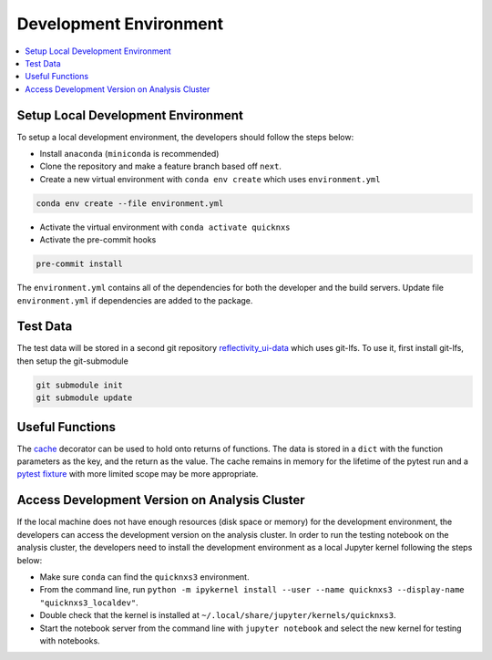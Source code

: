 =======================
Development Environment
=======================

.. contents::
    :local:


Setup Local Development Environment
-----------------------------------

To setup a local development environment, the developers should follow the steps below:

* Install ``anaconda`` (``miniconda`` is recommended)
* Clone the repository and make a feature branch based off ``next``.
* Create a new virtual environment with ``conda env create`` which uses ``environment.yml``

.. code-block:: sh

   conda env create --file environment.yml

* Activate the virtual environment with ``conda activate quicknxs``
* Activate the pre-commit hooks

.. code-block:: sh

   pre-commit install


The ``environment.yml`` contains all of the dependencies for both the developer and the build servers.
Update file ``environment.yml`` if dependencies are added to the package.


Test Data
---------

The test data will be stored in a second git repository `reflectivity_ui-data <https://code.ornl.gov/sns-hfir-scse/infrastructure/test-datareflectivity_ui-data>`_ which uses git-lfs.
To use it, first install git-lfs, then setup the git-submodule

.. code-block:: sh

   git submodule init
   git submodule update

Useful Functions
----------------

The `cache <https://docs.python.org/3/library/functools.html#functools.cache>`_ decorator can be used to hold onto returns of functions.
The data is stored in a ``dict`` with the function parameters as the key, and the return as the value.
The cache remains in memory for the lifetime of the pytest run and a `pytest fixture <https://docs.pytest.org/en/7.1.x/how-to/fixtures.html>`_ with more limited scope may be more appropriate.

Access Development Version on Analysis Cluster
----------------------------------------------

If the local machine does not have enough resources (disk space or memory) for the development environment, the developers can access the development version on the analysis cluster.
In order to run the testing notebook on the analysis cluster, the developers need to install the development environment as a local Jupyter kernel following the steps below:

* Make sure ``conda`` can find the ``quicknxs3`` environment.
* From the command line, run ``python -m ipykernel install --user --name quicknxs3 --display-name "quicknxs3_localdev"``.
* Double check that the kernel is installed at ``~/.local/share/jupyter/kernels/quicknxs3``.
* Start the notebook server from the command line with ``jupyter notebook`` and select the new kernel for testing with notebooks.
